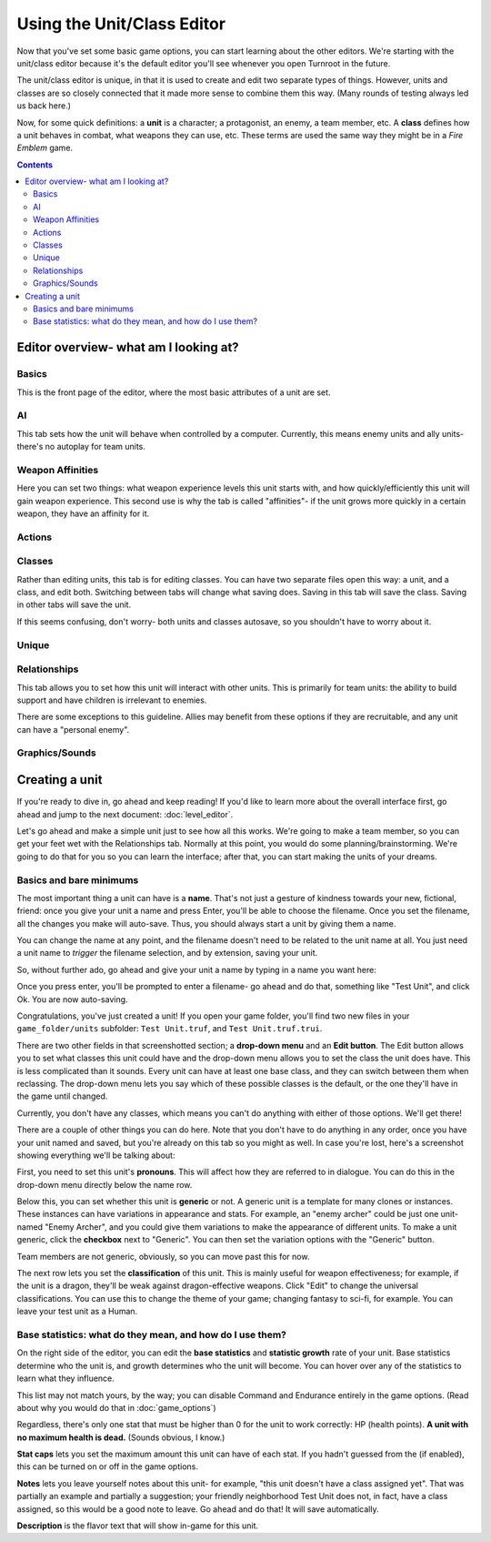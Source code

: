 Using the Unit/Class Editor
============================
Now that you've set some basic game options, you can start learning about the other editors. We're starting with the unit/class editor because it's the default editor you'll see whenever you open Turnroot in the future.

The unit/class editor is unique, in that it is used to create and edit two separate types of things.  However, units and classes are so closely connected that it made more sense to combine them this way. (Many rounds of testing always led us back here.) 

Now, for some quick definitions: a **unit** is a character; a protagonist, an enemy, a team member, etc. A **class** defines how a unit behaves in combat, what weapons they can use, etc. These terms are used the same way they might be in a *Fire Emblem* game. 

.. contents::

.. unit-class-overview:
Editor overview- what am I looking at?
----------------------------------------

Basics
###########

.. image:: 003_ub.png
   :alt: Screenshot of Turnroot unit/class editor, basics tab
   :align: center

This is the front page of the editor, where the most basic attributes of a unit are set. 

AI
########

.. image:: 003_uai.png
   :alt: Screenshot of Turnroot unit/class editor, AI tab
   :align: center

This tab sets how the unit will behave when controlled by a computer. Currently, this means enemy units and ally units- there's no autoplay for team units. 

Weapon Affinities
##################

.. image:: 003_wa.png
   :alt: Screenshot of Turnroot unit/class editor, weapon affinities tab
   :align: center

Here you can set two things: what weapon experience levels this unit starts with, and how quickly/efficiently this unit will gain weapon experience. This second use is why the tab is called "affinities"- if the unit grows more quickly in a certain weapon, they have an affinity for it. 

Actions
#########

Classes
#######

.. image:: 003_c.png
   :alt: Screenshot of Turnroot unit/class editor, class tab
   :align: center

Rather than editing units, this tab is for editing classes. You can have two separate files open this way: a unit, and a class, and edit both. Switching between tabs will change what saving does. Saving in this tab will save the class. Saving in other tabs will save the unit. 

If this seems confusing, don't worry- both units and classes autosave, so you shouldn't have to worry about it. 

Unique
#######

Relationships
##############

.. image:: 003_r.png
   :alt: Screenshot of Turnroot unit/class editor, relationships tab
   :align: center

This tab allows you to set how this unit will interact with other units. This is primarily for team units: the ability to build support and have children is irrelevant to enemies.

There are some exceptions to this guideline. Allies may benefit from these options if they are recruitable, and any unit can have a "personal enemy". 

Graphics/Sounds
###############

Creating a unit
------------------------
If you're ready to dive in, go ahead and keep reading! If you'd like to learn more about the overall interface first, go ahead and jump to the next document: :doc:`level_editor`.

Let's go ahead and make a simple unit just to see how all this works. We're going to make a team member, so you can get your feet wet with the Relationships tab. Normally at this point, you would do some planning/brainstorming. We're going to do that for you so you can learn the interface; after that, you can start making the units of your dreams. 

Basics and bare minimums
#########################

The most important thing a unit can have is a **name**. That's not just a gesture of kindness towards your new, fictional, friend: once you give your unit a name and press Enter, you'll be able to choose the filename. Once you set the filename, all the changes you make will auto-save. Thus, you should always start a unit by giving them a name. 

You can change the name at any point, and the filename doesn't need to be related to the unit name at all. You just need a unit name to *trigger* the filename selection, and by extension, saving your unit. 

So, without further ado, go ahead and give your unit a name by typing in a name you want here:

.. image:: 003_un.png
   :alt: Screenshot of Turnroot unit/class editor, showing the name entry field
   :align: center

Once you press enter, you'll be prompted to enter a filename- go ahead and do that, something like "Test Unit", and click Ok. You are now auto-saving.

Congratulations, you've just created a unit! If you open your game folder, you'll find two new files in your ``game_folder/units`` subfolder: ``Test Unit.truf``, and ``Test Unit.truf.trui``. 

There are two other fields in that screenshotted section; a **drop-down menu** and an **Edit button**. The Edit button allows you to set what classes this unit could have and the drop-down menu allows you to set the class the unit does have. This is less complicated than it sounds. Every unit can have at least one base class, and they can switch between them when reclassing. The drop-down menu lets you say which of these possible classes is the default, or the one they'll have in the game until changed. 

Currently, you don't have any classes, which means you can't do anything with either of those options. We'll get there!

There are a couple of other things you can do here. Note that you don't have to do anything in any order, once you have your unit named and saved, but you're already on this tab so you might as well. In case you're lost, here's a screenshot showing everything we'll be talking about:
 
.. image:: 003_ab.png
   :alt: Screenshot of Turnroot unit/class editor, showing the bottom left portion of the Basics tab
   :align: center

First, you need to set this unit's **pronouns**. This will affect how they are referred to in dialogue. You can do this in the drop-down menu directly below the name row. 

Below this, you can set whether this unit is **generic** or not. A generic unit is a template for many clones or instances. These instances can have variations in appearance and stats. For example, an "enemy archer" could be just one unit- named "Enemy Archer", and you could give them variations to make the appearance of different units. To make a unit generic, click the **checkbox** next to "Generic". You can then set the variation options with the "Generic" button. 

Team members are not generic, obviously, so you can move past this for now. 

The next row lets you set the **classification** of this unit. This is mainly useful for weapon effectiveness; for example, if the unit is a dragon, they'll be weak against dragon-effective weapons. Click "Edit" to change the universal classifications. You can use this to change the theme of your game; changing fantasy to sci-fi, for example. You can leave your test unit as a Human. 

Base statistics: what do they mean, and how do I use them? 
############################################################

.. image:: 003_br.png
   :alt: Screenshot of Turnroot unit/class editor, showing the right portion of the Basics tab
   :align: center

On the right side of the editor, you can edit the **base statistics** and **statistic growth** rate of your unit. Base statistics determine who the unit is, and growth determines who the unit will become. You can hover over any of the statistics to learn what they influence. 

This list may not match yours, by the way; you can disable Command and Endurance entirely in the game options. (Read about why you would do that in :doc:`game_options`)

Regardless, there's only one stat that must be higher than 0 for the unit to work correctly: HP (health points).  **A unit with no maximum health is dead.** (Sounds obvious, I know.)

**Stat caps** lets you set the maximum amount this unit can have of each stat. If you hadn't guessed from the (if enabled), this can be turned on or off in the game options. 

**Notes** lets you leave yourself notes about this unit- for example, "this unit doesn't have a class assigned yet". That was partially an example and partially a suggestion; your friendly neighborhood Test Unit does not, in fact, have a class assigned, so this would be a good note to leave. Go ahead and do that! It will save automatically.

**Description** is the flavor text that will show in-game for this unit. 
